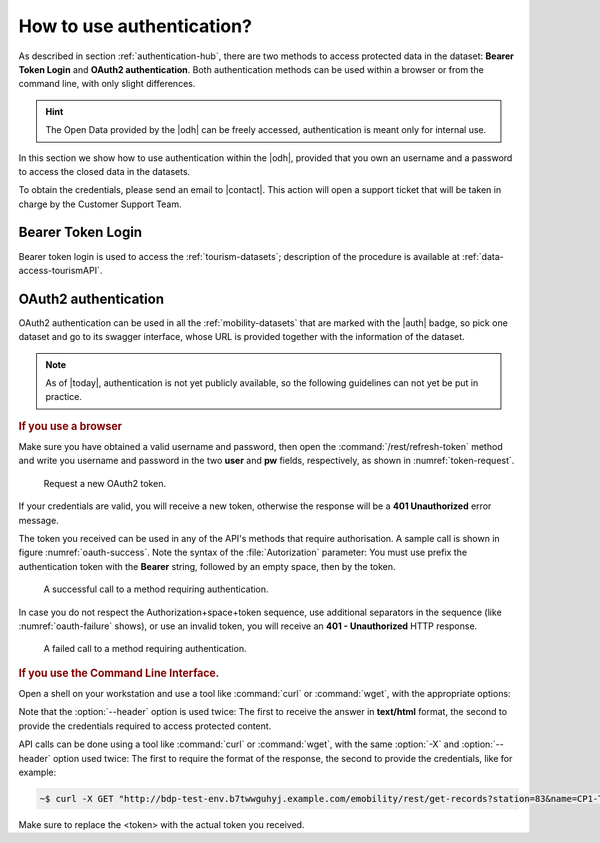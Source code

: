 .. _authentication-howto:

How to use authentication?
==========================

As described in section :ref:`authentication-hub`, there are two methods
to access protected data in the dataset: :strong:`Bearer Token Login`
and :strong:`OAuth2 authentication`. Both authentication methods can
be used within a browser or from the command line, with only slight
differences.

.. hint:: The Open Data provided by the |odh| can be freely accessed,
   authentication is meant only for internal use.

In this section we show how to use authentication within the |odh|\,
provided that you own an username and a password to access the closed
data in the datasets.
	  
To obtain the credentials, please send an email to |contact|\. This action
will open a support ticket that will be taken in charge by the
Customer Support Team.


Bearer Token Login
------------------

Bearer token login is used to access the :ref:`tourism-datasets`;
description of the procedure is available at :ref:`data-access-tourismAPI`.

OAuth2 authentication
---------------------

OAuth2 authentication can be used in all the :ref:`mobility-datasets`
that are marked with the |auth| badge, so pick one dataset and go to
its swagger interface, whose URL is provided together with the
information of the dataset.

.. note:: As of |today|\, authentication is not yet publicly
   available, so the following guidelines can not yet be put in
   practice.

.. rubric:: If you use a browser
	  
Make sure you have obtained a valid username and password, then open
the :command:`/rest/refresh-token` method and write you username and
password in the two :strong:`user` and :strong:`pw` fields,
respectively, as shown in :numref:`token-request`. 

.. _token-request:
.. figure:: /images/token-request.png
   :width: 80%

   Request a new OAuth2 token.

If your credentials are valid, you will receive a new token, otherwise
the response will be a :strong:`401 Unauthorized` error message.

The token you received can be used in any of the API's methods that
require authorisation. A sample call is shown in figure
:numref:`oauth-success`. Note the syntax of the :file:`Autorization`
parameter: You must use prefix the authentication token with the
:strong:`Bearer` string, followed by an empty space, then by the
token.


.. _oauth-success:
.. figure:: /images/emobility-200.png
   :width: 80%

   A successful call to a method requiring authentication.

In case you do not respect the Authorization+space+token sequence, use
additional separators in the sequence (like :numref:`oauth-failure`
shows), or use an invalid token, you will receive an :strong:`401 -
Unauthorized` HTTP response.

.. _oauth-failure:
.. figure:: /images/emobility-401.png
   :width: 80%

   A failed call to a method requiring authentication.

.. rubric:: If you use the Command Line Interface.

Open a shell on your workstation and use a tool like :command:`curl`
or :command:`wget`, with the appropriate options:

.. option:: -X
	       
   Specify the request method (GET)

.. option:: --header, -H

   Add extra header information to be included in the request.

Note that the :option:`--header` option is used twice: The first to
receive the answer in :strong:`text/html` format, the second to
provide the credentials required to access protected content.
   
API calls can be done using a tool like :command:`curl` or
:command:`wget`, with the same :option:`-X` and :option:`--header`
option used twice: The first to require the format of the response,
the second to provide the credentials, like for example:

.. code:: bash

   ~$ curl -X GET "http://bdp-test-env.b7twwguhyj.example.com/emobility/rest/get-records?station=83&name=CP1-Tignale&seconds=50" --header "Accept: */*" --header 'Authorization: Bearer <token>'

Make sure to replace the <token> with the actual token you received.
